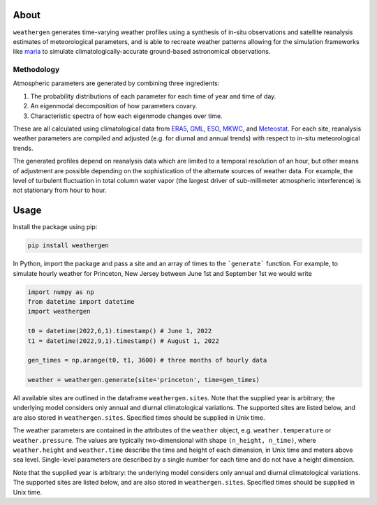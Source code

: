 About
==========

``weathergen`` generates time-varying weather profiles using a synthesis of in-situ observations and satellite reanalysis estimates of meteorological parameters, and is able to recreate weather patterns allowing for the simulation frameworks like `maria <https://github.com/thomaswmorris/maria>`_ to simulate climatologically-accurate ground-based astronomical observations.

Methodology
-----------

Atmospheric parameters are generated by combining three ingredients:

(1) The probability distributions of each parameter for each time of year and time of day. 
(2) An eigenmodal decomposition of how parameters covary.
(3) Characteristic spectra of how each eigenmode changes over time. 

These are all calculated using climatological data from `ERA5 <https://rmets.onlinelibrary.wiley.com/doi/10.1002/qj.3803>`_, `GML <https://gml.noaa.gov/obop/>`_, `ESO <https://www.eso.org/sci/facilities>`_, `MKWC <http://mkwc.ifa.hawaii.edu>`_, and `Meteostat <https://meteostat.net/en/>`_. For each site, reanalysis weather parameters are compiled and adjusted (e.g. for diurnal and annual trends) with respect to in-situ meteorological trends. 

The generated profiles depend on reanalysis data which are limited to a temporal resolution of an hour, but other means of adjustment are possible depending on the sophistication of the alternate sources of weather data. For example, the level of turbulent fluctuation in total column water vapor (the largest driver of sub-millimeter atmospheric interference) is not stationary from hour to hour.

Usage
=====

Install the package using pip:

.. code-block:: bash
    
    pip install weathergen
    
In Python, import the package and pass a site and an array of times to the ```generate``` function. For example, to simulate hourly weather for Princeton, New Jersey between June 1st and September 1st we would write 

.. code-block:: python

    import numpy as np
    from datetime import datetime
    import weathergen

    t0 = datetime(2022,6,1).timestamp() # June 1, 2022
    t1 = datetime(2022,9,1).timestamp() # August 1, 2022

    gen_times = np.arange(t0, t1, 3600) # three months of hourly data

    weather = weathergen.generate(site='princeton', time=gen_times)

All available sites are outlined in the dataframe ``weathergen.sites``. Note that the supplied year is arbitrary; the underlying model considers only annual and diurnal climatological variations. The supported sites are listed below, and are also stored in ``weathergen.sites``. Specified times should be supplied in Unix time.

The weather parameters are contained in the attributes of the ``weather`` object, e.g. ``weather.temperature`` or ``weather.pressure``. The values are typically two-dimensional with shape ``(n_height, n_time)``, where ``weather.height`` and ``weather.time`` describe the time and height of each dimension, in Unix time and meters above sea level. Single-level parameters are described by a single number for each time and do not have a height dimension. 
    
Note that the supplied year is arbitrary: the underlying model considers only annual and diurnal climatological variations. The supported sites are listed below, and are also stored in ``weathergen.sites``. Specified times should be supplied in Unix time.
